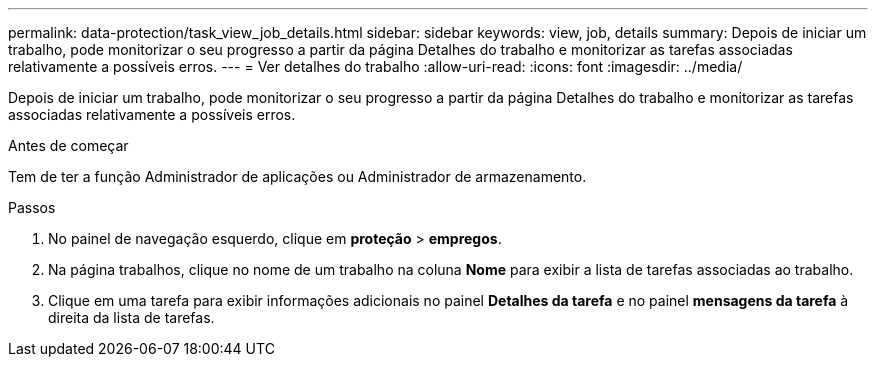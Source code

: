 ---
permalink: data-protection/task_view_job_details.html 
sidebar: sidebar 
keywords: view, job, details 
summary: Depois de iniciar um trabalho, pode monitorizar o seu progresso a partir da página Detalhes do trabalho e monitorizar as tarefas associadas relativamente a possíveis erros. 
---
= Ver detalhes do trabalho
:allow-uri-read: 
:icons: font
:imagesdir: ../media/


[role="lead"]
Depois de iniciar um trabalho, pode monitorizar o seu progresso a partir da página Detalhes do trabalho e monitorizar as tarefas associadas relativamente a possíveis erros.

.Antes de começar
Tem de ter a função Administrador de aplicações ou Administrador de armazenamento.

.Passos
. No painel de navegação esquerdo, clique em *proteção* > *empregos*.
. Na página trabalhos, clique no nome de um trabalho na coluna *Nome* para exibir a lista de tarefas associadas ao trabalho.
. Clique em uma tarefa para exibir informações adicionais no painel *Detalhes da tarefa* e no painel *mensagens da tarefa* à direita da lista de tarefas.

